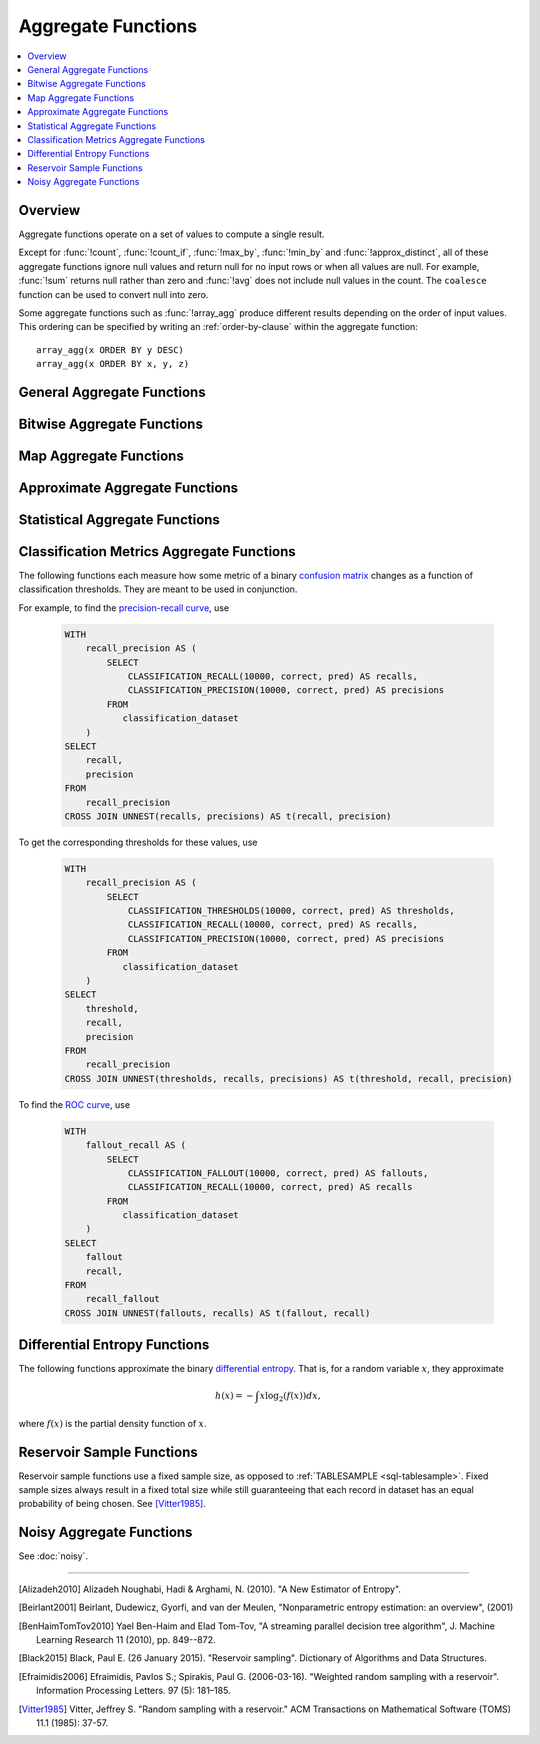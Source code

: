 ===================
Aggregate Functions
===================

.. contents::
    :local:
    :backlinks: none
    :depth: 1

Overview
--------

Aggregate functions operate on a set of values to compute a single result.

Except for :func:`!count`, :func:`!count_if`, :func:`!max_by`, :func:`!min_by` and
:func:`!approx_distinct`, all of these aggregate functions ignore null values
and return null for no input rows or when all values are null. For example,
:func:`!sum` returns null rather than zero and :func:`!avg` does not include null
values in the count. The ``coalesce`` function can be used to convert null into
zero.

Some aggregate functions such as :func:`!array_agg` produce different results
depending on the order of input values. This ordering can be specified by writing
an :ref:`order-by-clause` within the aggregate function::

    array_agg(x ORDER BY y DESC)
    array_agg(x ORDER BY x, y, z)


General Aggregate Functions
---------------------------

.. function:: any_value(x) -> [same as input]

    This is an alias for :func:`!arbitrary`.
    ::

       SELECT any_value(t1.age),t1.gender 
       FROM 
       (
        SELECT * 
        FROM 
        (
            VALUES
                ('Alice', 30,'male'),
                ('Bob', 25,'male'),
                ('Charlie', 22,'female'),
                ('Lucy', 20,'female')
        ) AS t(name, age, gender)) t1 
       group by t1.gender;
       --(22,female)
       --(30,male)

.. function:: arbitrary(x) -> [same as input]

    Returns an arbitrary non-null value of ``x``, if one exists.

.. function:: array_agg(x) -> array<[same as input]>

    Returns an array created from the input ``x`` elements.
    ::

        SELECT array_agg(name)
        FROM 
        (
            VALUES
                ('Alice', 30,'male'),
                ('Bob', 25,'male'),
                ('Charlie', 22,'female'),
                ('Lucy', 20,'female')
        ) AS t(name, age, gender);
        --['Alice','Bob','Charlie','Lucy']


.. function:: avg(x) -> double

    Returns the average (arithmetic mean) of all input values.
    ::

       SELECT avg(age)
       FROM 
       (
       	VALUES
           ('Alice', 30,'male'),
           ('Bob', 25,'male'),
           ('Charlie', 22,'female'),
           ('Lucy', 20,'female')
        ) AS t(name, age, gender);
        --(24.25)

.. function:: avg(time interval type) -> time interval type

    Returns the average interval length of all input values.
    ::

       SELECT avg(timediff)
       FROM 
       (
       	VALUES
           (INTERVAL '10' DAY),
           (INTERVAL '20' DAY),
           (INTERVAL '30' DAY)
        ) AS t(timediff);
        --(20 00:00:00.000)

.. function:: bool_and(boolean) -> boolean

    Returns ``TRUE`` if every input value is ``TRUE``, otherwise ``FALSE``.
    ::

       SELECT bool_and(true_or_false)
       FROM 
       (
       	VALUES
           (true),
           (true),
           (false)
        ) AS t(true_or_false);
        --(false)

.. function:: bool_or(boolean) -> boolean

    Returns ``TRUE`` if any input value is ``TRUE``, otherwise ``FALSE``.
    ::

       SELECT bool_or(true_or_false)
       FROM 
       (
       	VALUES
           (true),
           (true),
           (false)
        ) AS t(true_or_false);
        --(true)

.. function:: checksum(x) -> varbinary

    Returns an order-insensitive checksum of the given values.
    ::

       SELECT checksum(name)
       FROM 
       (
       	VALUES
           ('Alice', 30,'male'),
           ('Bob', 25,'male'),
           ('Charlie', 22,'female'),
           ('Lucy', 20,'female')
        ) AS t(name, age, gender);
        --(C0ACD56CF866E759)

       SELECT checksum(name)
       FROM 
       (
       	VALUES
           ('Alice', 30,'male'),
           ('Bob', 25,'male'),
           ('Lucy', 20,'female'),
           ('Charlie', 22,'female')
        ) AS t(name, age, gender);
        --(C0ACD56CF866E759)        

.. function:: count(*) -> bigint

    Returns the number of input rows.
    ::

       SELECT count(*)
       FROM 
       (
       	VALUES
           ('Alice', 30,'male'),
           ('Bob', 25,'male'),
           ('Charlie', 22,'female'),
           ('Lucy', 20,'female')
        ) AS t(name, age, gender);
        --(4)

       SELECT count(*)
       FROM 
       (
       	VALUES
           ('Alice', 30,'male'),
           ('Bob', 25,'male'),
           ('Charlie', 22,'female'),
           ('Lucy', null,'female')
        ) AS t(name, age, gender);
        --(4)


.. function:: count(x) -> bigint

    Returns the number of non-null input values.
    ::

       SELECT count(age)
       FROM 
       (
       	VALUES
           ('Alice', 30,'male'),
           ('Bob', 25,'male'),
           ('Charlie', 22,'female'),
           ('Lucy', 20,'female')
        ) AS t(name, age, gender);
        --(4)

       SELECT count(age)
       FROM 
       (
       	VALUES
           ('Alice', 30,'male'),
           ('Bob', 25,'male'),
           ('Charlie', 22,'female'),
           ('Lucy', null,'female')
        ) AS t(name, age, gender);
        --(3)

.. function:: count_if(x) -> bigint

    Returns the number of ``TRUE`` input values.
    This function is equivalent to ``count(CASE WHEN x THEN 1 END)``.
    ::

        SELECT count_if(gender = 'female') AS female_count
        FROM (
        VALUES 
            ('Alice', 30, 'female'),
            ('Bob', 25, 'male'),
            ('Lucy', 22, 'female')
        ) AS t(name, age, gender);
        --(2)
    
.. function:: every(boolean) -> boolean

    This is an alias for :func:`!bool_and`.

.. function:: geometric_mean(bigint) -> double
              geometric_mean(double) -> double
              geometric_mean(real) -> real

    Returns the `geometric mean <https://en.wikipedia.org/wiki/Geometric_mean>`_ of all input values.
    ::

        SELECT geometric_mean(age) AS geo_mean_age
        FROM (
            VALUES 
                ('Alice', 30, 'female'),
                ('Bob', 25, 'male'),
                ('Lucy', 22, 'female'),
                ('Tom', 28, 'male')
        ) AS t(name, age, gender);
        --(26.07116834203365)

.. function:: max_by(x, y) -> [same as x]

    Returns the value of ``x`` associated with the maximum value of ``y`` over all input values.
    ::

        SELECT max_by(name, age) AS oldest_person
        FROM (
            VALUES 
            ('Alice', 30),
            ('Bob', 25),
            ('Lucy', 22),
            ('Tom', 35)
        ) AS t(name, age);
        --(Tom)

.. function:: max_by(x, y, n) -> array<[same as x]>

    Returns ``n`` values of ``x`` associated with the ``n`` largest of all input values of ``y``
    in descending order of ``y``.
    ::

        SELECT max_by(name, age, 2) AS top_2_oldest
        FROM (
            VALUES 
            ('Alice', 30),
            ('Bob', 25),
            ('Lucy', 22),
            ('Tom', 35),
            ('Jerry', 33)
        ) AS t(name, age);
        --[Tom,Jerry]

.. function:: min_by(x, y) -> [same as x]

    Returns the value of ``x`` associated with the minimum value of ``y`` over all input values.
    ::

        SELECT min_by(name, age) AS youngest_person
        FROM (
        VALUES 
            ('Alice', 30),
            ('Bob', 25),
            ('Lucy', 22),
            ('Tom', 35)
        ) AS t(name, age);
        --(Lucy)

.. function:: min_by(x, y, n) -> array<[same as x]>

    Returns ``n`` values of ``x`` associated with the ``n`` smallest of all input values of ``y``
    in ascending order of ``y``.
    ::

        SELECT min_by(name, age,2) AS youngest_person
        FROM (
        VALUES 
            ('Alice', 30),
            ('Bob', 25),
            ('Lucy', 22),
            ('Tom', 35)
        ) AS t(name, age);
        --[Lucy,Bob]

.. function:: max(x) -> [same as input]

    Returns the maximum value of all input values.
    ::

        SELECT max(age) AS max_age
        FROM (
        VALUES 
            ('Alice', 30),
            ('Bob', 25),
            ('Lucy', 22),
            ('Tom', 35)
        ) AS t(name, age);
        --(35)

.. function:: max(x, n) -> array<[same as x]>

    Returns ``n`` largest values of all input values of ``x``.
    ::

        SELECT max(age, 3) AS top_3_ages
        FROM (
        VALUES 
            ('Alice', 30),
            ('Bob', 25),
            ('Lucy', 22),
            ('Tom', 35),
            ('Jerry', 33)
        ) AS t(name, age);
        --[35,33,30]

.. function:: min(x) -> [same as input]

    Returns the minimum value of all input values.
    ::

        SELECT min(age) AS min_age
        FROM (
        VALUES 
            ('Alice', 30),
            ('Bob', 25),
            ('Lucy', 22),
            ('Tom', 35)
        ) AS t(name, age);
        --(22)

.. function:: min(x, n) -> array<[same as x]>

    Returns ``n`` smallest values of all input values of ``x``.
    ::

        SELECT min(age, 3) AS bottom_3_ages
        FROM (
        VALUES 
            ('Alice', 30),
            ('Bob', 25),
            ('Lucy', 22),
            ('Tom', 35),
            ('Jerry', 33)
        ) AS t(name, age);
        --[22,25,30]

.. function:: reduce_agg(inputValue T, initialState S, inputFunction(S,T,S), combineFunction(S,S,S)) -> S

    Reduces all input values into a single value. ``inputFunction`` will be invoked
    for each input value. In addition to taking the input value, ``inputFunction``
    takes the current state, initially ``initialState``, and returns the new state.
    ``combineFunction`` will be invoked to combine two states into a new state.
    The final state is returned. Throws an error if ``initialState`` is NULL.
    The behavior is undefined if ``inputFunction`` or ``combineFunction`` return a NULL.

    Take care when designing ``initialState``, ``inputFunction`` and ``combineFunction``.
    These must support evaluating aggregation in a distributed manner using partial
    aggregation on many nodes, followed by shuffle over group-by keys, followed by
    final aggregation. Consider all possible values of state to ensure that
    ``combineFunction`` is `commutative <https://en.wikipedia.org/wiki/Commutative_property>`_
    and `associative <https://en.wikipedia.org/wiki/Associative_property>`_
    operation with ``initialState`` as the
    `identity <https://en.wikipedia.org/wiki/Identity_element>`_ value.

     combineFunction(s, initialState) = s for any s

     combineFunction(s1, s2) = combineFunction(s2, s1) for any s1 and s2

     combineFunction(s1, combineFunction(s2, s3)) = combineFunction(combineFunction(s1, s2), s3) for any s1, s2, s3

    In addition, make sure that the following holds for the inputFunction:

     inputFunction(inputFunction(initialState, x), y) = combineFunction(inputFunction(initialState, x), inputFunction(initialState, y)) for any x and y

    ::

        SELECT id, reduce_agg(value, 0, (a, b) -> a + b, (a, b) -> a + b)
        FROM (
            VALUES
                (1, 2),
                (1, 3),
                (1, 4),
                (2, 20),
                (2, 30),
                (2, 40)
        ) AS t(id, value)
        GROUP BY id;
        -- (1, 9)
        -- (2, 90)

        SELECT id, reduce_agg(value, 1, (a, b) -> a * b, (a, b) -> a * b)
        FROM (
            VALUES
                (1, 2),
                (1, 3),
                (1, 4),
                (2, 20),
                (2, 30),
                (2, 40)
        ) AS t(id, value)
        GROUP BY id;
        -- (1, 24)
        -- (2, 24000)

    The state type must be a boolean, integer, floating-point, or date/time/interval.

.. function:: set_agg(x) -> array<[same as input]>

    Returns an array created from the distinct input ``x`` elements.

    If the input includes ``NULL``, ``NULL`` will be included in the returned array.
    If the input includes arrays with ``NULL`` elements or rows with ``NULL`` fields, they will
    be included in the returned array.  This function uses ``IS DISTINCT FROM`` to determine
    distinctness. ::

        SELECT set_agg(x) FROM (VALUES(1), (2), (null), (2), (null)) t(x) -- ARRAY[1, 2, null]
        SELECT set_agg(x) FROM (VALUES(ROW(ROW(1, null))), ROW((ROW(2, 'a'))), ROW((ROW(1, null))), (null)) t(x) -- ARRAY[ROW(1, null), ROW(2, 'a'), null]


.. function:: set_union(array(T)) -> array(T)

    Returns an array of all the distinct values contained in each array of the input.

    When all inputs are ``NULL``, this function returns an empty array. If ``NULL`` is
    an element of one of the input arrays, ``NULL`` will be included in the returned array.
    If the input includes arrays with ``NULL`` elements or rows with ``NULL`` fields, they will
    be included in the returned array.  This function uses ``IS DISTINCT FROM`` to determine
    distinctness.

    Example::

        SELECT set_union(elements)
        FROM (
            VALUES
                ARRAY[1, 2, 3],
                ARRAY[2, 3, 4]
        ) AS t(elements);

    Returns ARRAY[1, 2, 3, 4]

.. function:: sum(x) -> [same as input]

    Returns the sum of all input values.

Bitwise Aggregate Functions
---------------------------

.. function:: bitwise_and_agg(x) -> bigint

    Returns the bitwise AND of all input values in 2's complement representation.
    ::

        SELECT bitwise_and_agg(flags) AS result
        FROM (
        VALUES 
            (7),   -- 0b0111
            (3),   -- 0b0011
            (1)    -- 0b0001
        ) AS t(flags);
        --(1) 0b0001

.. function:: bitwise_or_agg(x) -> bigint

    Returns the bitwise OR of all input values in 2's complement representation.
    ::

        SELECT bitwise_or_agg(flags) AS result
        FROM (
        VALUES 
            (7),   -- 0b0111
            (3),   -- 0b0011
            (1)    -- 0b0001
        ) AS t(flags);
        --(7) 0b0111

.. function:: bitwise_xor_agg(x) -> bigint

    Returns the bitwise XOR of all input values in 2's complement representation.
    ::

        SELECT bitwise_xor_agg(flags) AS result
        FROM (
        VALUES 
            (7),   -- 0b0111
            (3),   -- 0b0011
            (1)    -- 0b0001
        ) AS t(flags);
        --(5) 0b0101

Map Aggregate Functions
-----------------------

.. function:: histogram(x) -> map(K,bigint)

    Returns a map containing the count of the number of times each input value occurs.
    ::

        SELECT histogram(age) AS age_histogram
        FROM (
        VALUES
            (30),
            (25),
            (30),
            (22),
            (25),
            (30)
        ) AS t(age);
        --{22=1, 25=2, 30=3}

.. function:: map_agg(key, value) -> map(K,V)

    Returns a map created from the input ``key`` / ``value`` pairs.
    ::

        SELECT map_agg(name, age) AS name_age_map
        FROM (
        VALUES
            ('Alice', 30),
            ('Bob', 25),
            ('Lucy', 22)
        ) AS t(name, age);
        --{Bob=25, Alice=30, Lucy=22}

.. function:: map_union(x(K,V)) -> map(K,V)

   Returns the union of all the input maps. If a key is found in multiple
   input maps, that key's value in the resulting map comes from an arbitrary input map.
   ::

        SELECT map_union(maps) AS merged_map
        FROM (
        VALUES
            (MAP(ARRAY['a', 'b'], ARRAY[1, 2])),
            (MAP(ARRAY['b', 'c'], ARRAY[3, 4])),
            (MAP(ARRAY['d'], ARRAY[5]))
        ) AS t(maps);
        --{a=1, b=2, c=4, d=5}

.. function:: map_union_sum(x(K,V)) -> map(K,V)

      Returns the union of all the input maps summing the values of matching keys in all
      the maps. All null values in the original maps are coalesced to 0.
      ::

            SELECT map_union_sum(maps) AS merged_sum_map
            FROM (
            VALUES
                (MAP(ARRAY['a', 'b'], ARRAY[1, 2])),
                (MAP(ARRAY['b', 'c'], ARRAY[3, 4])),
                (MAP(ARRAY['a', 'd'], ARRAY[5, 6]))
            ) AS t(maps);
            --{'a':6,'b':5,'c':4,'d':6}

.. function:: multimap_agg(key, value) -> map(K,array(V))

    Returns a multimap created from the input ``key`` / ``value`` pairs.
    Each key can be associated with multiple values.

    ::

        SELECT multimap_agg(name, age) AS name_age_multimap
        FROM (
        VALUES
            ('Alice', 30),
            ('Bob', 25),
            ('Alice', 32),
            ('Lucy', 22),
            ('Bob', 28)
        ) AS t(name, age);
        --{Bob=[25, 28], Alice=[30, 32], Lucy=[22]}

Approximate Aggregate Functions
-------------------------------

.. function:: approx_distinct(x) -> bigint

    Returns the approximate number of distinct input values.
    This function provides an approximation of ``count(DISTINCT x)``.
    Zero is returned if all input values are null.

    This function should produce a standard error of 2.3%, which is the
    standard deviation of the (approximately normal) error distribution over
    all possible sets. It does not guarantee an upper bound on the error for
    any specific input set.
    ::

        SELECT approx_distinct(name) AS distinct_names
        FROM (
        VALUES
            ('Alice'),
            ('Bob'),
            ('Alice'),
            ('Lucy'),
            ('Bob'),
            ('Tom')
        ) AS t(name);
        --(4)

.. function:: approx_distinct(x, e) -> bigint

    Returns the approximate number of distinct input values.
    This function provides an approximation of ``count(DISTINCT x)``.
    Zero is returned if all input values are null.

    This function should produce a standard error of no more than ``e``, which
    is the standard deviation of the (approximately normal) error distribution
    over all possible sets. It does not guarantee an upper bound on the error
    for any specific input set. The current implementation of this function
    requires that ``e`` be in the range of ``[0.0040625, 0.26000]``.

.. function:: approx_percentile(x, percentage) -> [same as x]

    Returns the approximate percentile for all input values of ``x`` at the
    given ``percentage``. The value of ``percentage`` must be between zero and
    one and must be constant for all input rows.
    ::

        SELECT approx_percentile(age, 0.5) AS median_age
        FROM (
        VALUES
            (30),
            (25),
            (22),
            (35),
            (33),
            (28)
        ) AS t(age);
        --(30)

.. function:: approx_percentile(x, percentage, accuracy) -> [same as x]

    As ``approx_percentile(x, percentage)``, but with a maximum rank error of
    ``accuracy``. The value of ``accuracy`` must be between zero and one
    (exclusive) and must be constant for all input rows. Note that a lower
    "accuracy" is really a lower error threshold, and thus more accurate. The
    default accuracy is ``0.01``.
    ::

        SELECT approx_percentile(age, 0.5, 0.9) AS median_age
        FROM (
        VALUES
            (30),
            (25),
            (22),
            (35),
            (33),
            (28)
        ) AS t(age);
        --(30)

.. function:: approx_percentile(x, percentages) -> array<[same as x]>

    Returns the approximate percentile for all input values of ``x`` at each of
    the specified percentages. Each element of the ``percentages`` array must be
    between zero and one, and the array must be constant for all input rows.
    ::

        SELECT approx_percentile(age, ARRAY[0.25, 0.5, 0.75]) AS percentiles
        FROM (
        VALUES
            (22),
            (25),
            (28),
            (30),
            (33),
            (35)
        ) AS t(age);
        --[25,30,33]

.. function:: approx_percentile(x, percentages, accuracy) -> array<[same as x]>

    As ``approx_percentile(x, percentages)``, but with a maximum rank error of
    ``accuracy``.
    ::

        SELECT approx_percentile(age, ARRAY[0.25, 0.5, 0.75], 0.9) AS percentiles
        FROM (
        VALUES
            (22),
            (25),
            (28),
            (30),
            (33),
            (35)
        ) AS t(age);
        --[25,30,33]

.. function:: approx_percentile(x, w, percentage) -> [same as x]

    Returns the approximate weighed percentile for all input values of ``x``
    using the per-item weight ``w`` at the percentage ``p``. The weight must be
    an integer value of at least one. It is effectively a replication count for
    the value ``x`` in the percentile set. The value of ``p`` must be between
    zero and one and must be constant for all input rows.
    ::

        SELECT approx_percentile(age, weight, 0.5) AS weighted_median
        FROM (
        VALUES
            (22, 1),
            (25, 2),
            (28, 1),
            (30, 3),
            (33, 1),
            (35, 2)
        ) AS t(age, weight);
        --(30)

.. function:: approx_percentile(x, w, percentage, accuracy) -> [same as x]

    As ``approx_percentile(x, w, percentage)``, but with a maximum rank error of
    ``accuracy``.
    ::

        SELECT approx_percentile(age, weight, 0.5, 0.9) AS weighted_median
        FROM (
        VALUES
            (22, 1),
            (25, 2),
            (28, 1),
            (30, 3),
            (33, 1),
            (35, 2)
        ) AS t(age, weight);
        --(30)

.. function:: approx_percentile(x, w, percentages) -> array<[same as x]>

    Returns the approximate weighed percentile for all input values of ``x``
    using the per-item weight ``w`` at each of the given percentages specified
    in the array. The weight must be an integer value of at least one. It is
    effectively a replication count for the value ``x`` in the percentile set.
    Each element of the array must be between zero and one, and the array must
    be constant for all input rows.
    ::

        SELECT approx_percentile(age, weight, ARRAY[0.25, 0.5, 0.75]) AS weighted_percentiles
        FROM (
        VALUES
            (22, 1),
            (25, 2),
            (28, 1),
            (30, 3),
            (33, 1),
            (35, 2)
        ) AS t(age, weight);
        -[25,30,33]

.. function:: approx_percentile(x, w, percentages, accuracy) -> array<[same as x]>

    As ``approx_percentile(x, w, percentages)``, but with a maximum rank error of
    ``accuracy``.
    ::

        SELECT approx_percentile(age, weight, ARRAY[0.25, 0.5, 0.75],0.9) AS weighted_percentiles
        FROM (
        VALUES
            (22, 1),
            (25, 2),
            (28, 1),
            (30, 3),
            (33, 1),
            (35, 2)
        ) AS t(age, weight);
        -[25,30,33]


.. function:: approx_set(x) -> HyperLogLog
    :noindex:

    See :doc:`hyperloglog`.
    ::

        SELECT approx_set(user_id) AS hll_data
        FROM (
        VALUES
            (1001),
            (1002),
            (1003),
            (1001),
            (1004)
        ) AS t(user_id);
        --(020C0400401E4D1D4081707280E083BD444759E9)

.. function:: merge(x) -> HyperLogLog
    :noindex:

    See :doc:`hyperloglog`.
    ::

        WITH hll_data AS (
        SELECT region, approx_set(user_id) AS hll
        FROM (
            VALUES
            ('east', 1),
            ('east', 2),
            ('west', 2),
            ('west', 3),
            ('west', 4)
        ) AS t(region, user_id)
        GROUP BY region
        )
        SELECT cardinality(merge(hll)) AS total_unique_users
        FROM hll_data;
        --(4)

.. function:: khyperloglog_agg(x) -> KHyperLogLog
    :noindex:

    See :doc:`khyperloglog`.
    ::

        SELECT cardinality(khyperloglog_agg(user_id)) AS approx_distinct_users
        FROM (
        VALUES (101), (102), (103), (101), (104)
        ) AS t(user_id);
        --(4)

.. function:: merge(qdigest(T)) -> qdigest(T)
    :noindex:

    See :doc:`qdigest`.

.. function:: qdigest_agg(x) -> qdigest<[same as x]>
    :noindex:

    See :doc:`qdigest`.

.. function:: qdigest_agg(x, w) -> qdigest<[same as x]>
    :noindex:

    See :doc:`qdigest`.

.. function:: qdigest_agg(x, w, accuracy) -> qdigest<[same as x]>
    :noindex:

    See :doc:`qdigest`.

.. function:: numeric_histogram(buckets, value, weight) -> map<double, double>

    Computes an approximate histogram with up to ``buckets`` number of buckets
    for all ``value``\ s with a per-item weight of ``weight``.  The keys of the
    returned map are roughly the center of the bin, and the entry is the total
    weight of the bin.  The algorithm is based loosely on [BenHaimTomTov2010]_.

    ``buckets`` must be a ``bigint``. ``value`` and ``weight`` must be numeric.
    ::

        SELECT numeric_histogram(3, v, 1.0)
        FROM (
         VALUES (10),
                (15),
                (20),
                (25),
                (30)
        ) AS t(v);
        --{30.0=1.0, 22.5=2.0, 12.5=2.0}

.. function:: numeric_histogram(buckets, value) -> map<double, double>

    Computes an approximate histogram with up to ``buckets`` number of buckets
    for all ``value``\ s. This function is equivalent to the variant of
    :func:`!numeric_histogram` that takes a ``weight``, with a per-item weight of ``1``.
    In this case, the total weight in the returned map is the count of items in the bin.
    ::

        SELECT numeric_histogram(3, v)
        FROM (
        VALUES (10.0), (15.0), (20.0), (25.0), (30.0)
        ) AS t(v);
        --{30.0=1.0, 22.5=2.0, 12.5=2.0}

Statistical Aggregate Functions
-------------------------------

.. function:: corr(y, x) -> double

    Returns correlation coefficient of input values.
    ::

        SELECT corr(score, study_hours)
        FROM (
        VALUES 
            (85, 2),
            (90, 3),
            (95, 4),
            (70, 1),
            (80, 2)
        ) AS t(score, study_hours);
        --(0.95751756)

.. function:: covar_pop(y, x) -> double

    Returns the population covariance of input values.
    ::

        SELECT covar_pop(score, study_hours)
        FROM (
        VALUES 
            (85, 2),
            (90, 3),
            (95, 4),
            (70, 1),
            (80, 2)
        ) AS t(score, study_hours);
        --(8.4)

.. function:: covar_samp(y, x) -> double

    Returns the sample covariance of input values.
    ::

        SELECT covar_samp(score, hours)
        FROM (
        VALUES 
            (85, 2),
            (90, 3),
            (95, 4),
            (70, 1),
            (80, 2)
        ) AS t(score, hours);
        --(10.5)

.. function:: entropy(c) -> double

    Returns the log-2 entropy of count input-values.

    .. math::

        \mathrm{entropy}(c) = \sum_i \left[ {c_i \over \sum_j [c_j]} \log_2\left({\sum_j [c_j] \over c_i}\right) \right].

    ``c`` must be a ``bigint`` column of non-negative values.

    The function ignores any ``NULL`` count. If the sum of non-``NULL`` counts is 0,
    it returns 0.
    ::

        SELECT entropy(category)
        FROM (
        VALUES 
            (1),
            (1),
            (2),
            (1),
            (2)
        ) AS t(category);
        --(2.2359263506290326)

.. function:: kurtosis(x) -> double

    Returns the excess kurtosis of all input values. Unbiased estimate using
    the following expression:

    .. math::

        \mathrm{kurtosis}(x) = {n(n+1) \over (n-1)(n-2)(n-3)} { \sum[(x_i-\mu)^4] \over \sigma^4} -3{ (n-1)^2 \over (n-2)(n-3) }

    where :math:`\mu` is the mean, and :math:`\sigma` is the standard deviation.
    ::

        SELECT kurtosis(salary)
        FROM (
        VALUES (1000),
                (1200),
                (1100),
                (1500),
                (900),
                (2500)
        ) AS t(salary);
        --(3.549458572481891)

.. function:: regr_intercept(y, x) -> double

    Returns linear regression intercept of input values. ``y`` is the dependent
    value. ``x`` is the independent value.
    ::

        SELECT regr_intercept(salary, age)
        FROM (
        VALUES 
            (25, 3000),
            (30, 4000),
            (35, 5000),
            (40, 6000)
        ) AS t(age, salary);
        --(-2000)

.. function:: regr_slope(y, x) -> double

    Returns linear regression slope of input values. ``y`` is the dependent
    value. ``x`` is the independent value.
    ::

        SELECT regr_slope(salary, age)
        FROM (
        VALUES 
            (25, 3000),
            (30, 4000),
            (35, 5000),
            (40, 6000)
        ) AS t(age, salary);
        --(200)

.. function:: regr_avgx(y, x) -> double

    Returns the average of the independent value in a group. ``y`` is the dependent
    value. ``x`` is the independent value.
    ::

        SELECT regr_avgx(salary, age)
        FROM (
        VALUES 
            (25, 3000),
            (30, 4000),
            (35, 5000),
            (NULL, 6000),
            (40, NULL)
        ) AS t(age, salary);
        --(30)

.. function:: regr_avgy(y, x) -> double

    Returns the average of the dependent value in a group. ``y`` is the dependent
    value. ``x`` is the independent value.
    ::

        SELECT regr_avgy(salary, age)
        FROM (
        VALUES 
            (25, 3000),
            (30, 4000),
            (35, 5000),
            (NULL, 6000),
            (40, NULL)
        ) AS t(age, salary);
        --(4000)

.. function:: regr_count(y, x) -> double

    Returns the number of non-null pairs of input values. ``y`` is the dependent
    value. ``x`` is the independent value.
    ::

        SELECT regr_count(salary, age)
        FROM (
        VALUES 
            (25, 3000),
            (30, 4000),
            (35, 5000),
            (NULL, 6000),
            (40, NULL)
        ) AS t(age, salary);
        --(3)


.. function:: regr_r2(y, x) -> double

    Returns the coefficient of determination of the linear regression. ``y`` is the dependent
    value. ``x`` is the independent value.
    ::

        SELECT regr_count(salary, age)
        FROM (
        VALUES 
            (25, 3000),
            (30, 4000),
            (35, 5000),
            (NULL, 6000),
            (40, NULL)
        ) AS t(age, salary);
        --(1)

.. function:: regr_sxy(y, x) -> double

    Returns the sum of the product of the dependent and independent values in a group. ``y`` is the dependent
    value. ``x`` is the independent value.
    ::

        SELECT regr_sxy(salary, age)
        FROM (
        VALUES 
            (25, 3000),
            (30, 4000),
            (35, 5000),
            (NULL, 6000),
            (40, NULL)
        ) AS t(age, salary);
        --(10000)

.. function:: regr_syy(y, x) -> double

    Returns the sum of the squares of the dependent values in a group. ``y`` is the dependent
    value. ``x`` is the independent value.
    ::

        SELECT regr_syy(salary, age)
        FROM (
        VALUES 
            (25, 3000),
            (30, 4000),
            (35, 5000),
            (NULL, 6000),
            (40, NULL)
        ) AS t(age, salary);
        --(2000000)

.. function:: regr_sxx(y, x) -> double

    Returns the sum of the squares of the independent values in a group. ``y`` is the dependent
    value. ``x`` is the independent value.
        ::

        SELECT regr_sxx(salary, age)
        FROM (
        VALUES 
            (25, 3000),
            (30, 4000),
            (35, 5000),
            (NULL, 6000),
            (40, NULL)
        ) AS t(age, salary);
        --(50)

.. function:: skewness(x) -> double

    Returns the skewness of all input values.
    ::

        SELECT skewness(salary)
        FROM (
        VALUES 
            (3000),
            (4000),
            (5000),
            (6000),
            (10000)
        ) AS t(salary);
        --(0.8978957037987336)

.. function:: stddev(x) -> double

    This is an alias for :func:`!stddev_samp`.
    ::

        SELECT stddev(salary)
        FROM (
        VALUES 
            (3000),
            (4000),
            (5000),
            (6000),
            (7000)
        ) AS t(salary);
        --(1581.1388300841897)

.. function:: stddev_pop(x) -> double

    Returns the population standard deviation of all input values.
    ::

        SELECT stddev_pop(salary)
        FROM (
        VALUES 
            (3000),
            (4000),
            (5000),
            (6000),
            (7000)
        ) AS t(salary);
        --(1414.213562373095)

.. function:: stddev_samp(x) -> double

    Returns the sample standard deviation of all input values.
    ::

        SELECT stddev_samp(salary)
        FROM (
        VALUES 
            (3000),
            (4000),
            (5000),
            (6000),
            (7000)
        ) AS t(salary);
        --(1581.1388300841897)

.. function:: variance(x) -> double

    This is an alias for :func:`!var_samp`.
    ::

        SELECT variance(salary)
        FROM (
        VALUES 
            (3000),
            (4000),
            (5000),
            (6000),
            (7000)
        ) AS t(salary);
        --(2500000.0)

.. function:: var_pop(x) -> double

    Returns the population variance of all input values.
    ::

        SELECT var_pop(salary)
        FROM (
        VALUES 
            (3000),
            (4000),
            (5000),
            (6000),
            (7000)
        ) AS t(salary);
        --(2000000.0)

.. function:: var_samp(x) -> double

    Returns the sample variance of all input values.
    ::

        SELECT variance(salary)
        FROM (
        VALUES 
            (3000),
            (4000),
            (5000),
            (6000),
            (7000)
        ) AS t(salary);
        --(2500000.0)

Classification Metrics Aggregate Functions
------------------------------------------

The following functions each measure how some metric of a binary
`confusion matrix <https://en.wikipedia.org/wiki/Confusion_matrix>`_ changes as a function of
classification thresholds. They are meant to be used in conjunction.

For example, to find the `precision-recall curve <https://en.wikipedia.org/wiki/Precision_and_recall>`_, use

    .. code-block:: none

         WITH
             recall_precision AS (
                 SELECT
                     CLASSIFICATION_RECALL(10000, correct, pred) AS recalls,
                     CLASSIFICATION_PRECISION(10000, correct, pred) AS precisions
                 FROM
                    classification_dataset
             )
         SELECT
             recall,
             precision
         FROM
             recall_precision
         CROSS JOIN UNNEST(recalls, precisions) AS t(recall, precision)

To get the corresponding thresholds for these values, use

    .. code-block:: none

         WITH
             recall_precision AS (
                 SELECT
                     CLASSIFICATION_THRESHOLDS(10000, correct, pred) AS thresholds,
                     CLASSIFICATION_RECALL(10000, correct, pred) AS recalls,
                     CLASSIFICATION_PRECISION(10000, correct, pred) AS precisions
                 FROM
                    classification_dataset
             )
         SELECT
             threshold,
             recall,
             precision
         FROM
             recall_precision
         CROSS JOIN UNNEST(thresholds, recalls, precisions) AS t(threshold, recall, precision)

To find the `ROC curve <https://en.wikipedia.org/wiki/Receiver_operating_characteristic>`_, use

    .. code-block:: none

         WITH
             fallout_recall AS (
                 SELECT
                     CLASSIFICATION_FALLOUT(10000, correct, pred) AS fallouts,
                     CLASSIFICATION_RECALL(10000, correct, pred) AS recalls
                 FROM
                    classification_dataset
             )
         SELECT
             fallout
             recall,
         FROM
             recall_fallout
         CROSS JOIN UNNEST(fallouts, recalls) AS t(fallout, recall)


.. function:: classification_miss_rate(buckets, y, x, weight) -> array<double>

    Computes the miss-rate with up to ``buckets`` number of buckets. Returns
    an array of miss-rate values.

    ``y`` should be a boolean outcome value; ``x`` should be predictions, each
    between 0 and 1; ``weight`` should be non-negative values, indicating the weight of the instance.

    The
    `miss-rate <https://en.wikipedia.org/wiki/Type_I_and_type_II_errors#False_positive_and_false_negative_rates>`_
    is defined as a sequence whose :math:`j`-th entry is

    .. math ::

        {
            \sum_{i \;|\; x_i \leq t_j \bigwedge y_i = 1} \left[ w_i \right]
            \over
            \sum_{i \;|\; x_i \leq t_j \bigwedge y_i = 1} \left[ w_i \right]
            +
            \sum_{i \;|\; x_i > t_j \bigwedge y_i = 1} \left[ w_i \right]
        },

    where :math:`t_j` is the :math:`j`-th smallest threshold,
    and :math:`y_i`, :math:`x_i`, and :math:`w_i` are the :math:`i`-th
    entries of ``y``, ``x``, and ``weight``, respectively.

.. function:: classification_miss_rate(buckets, y, x) -> array<double>

    This function is equivalent to the variant of
    :func:`!classification_miss_rate` that takes a ``weight``, with a per-item weight of ``1``.

.. function:: classification_fall_out(buckets, y, x, weight) -> array<double>

    Computes the fall-out with up to ``buckets`` number of buckets. Returns
    an array of fall-out values.

    ``y`` should be a boolean outcome value; ``x`` should be predictions, each
    between 0 and 1; ``weight`` should be non-negative values, indicating the weight of the instance.

    The
    `fall-out <https://en.wikipedia.org/wiki/Information_retrieval#Fall-out>`_
    is defined as a sequence whose :math:`j`-th entry is

    .. math ::

        {
            \sum_{i \;|\; x_i > t_j \bigwedge y_i = 0} \left[ w_i \right]
            \over
            \sum_{i \;|\; y_i = 0} \left[ w_i \right]
        },

    where :math:`t_j` is the :math:`j`-th smallest threshold,
    and :math:`y_i`, :math:`x_i`, and :math:`w_i` are the :math:`i`-th
    entries of ``y``, ``x``, and ``weight``, respectively.

.. function:: classification_fall_out(buckets, y, x) -> array<double>

    This function is equivalent to the variant of
    :func:`!classification_fall_out` that takes a ``weight``, with a per-item weight of ``1``.

.. function:: classification_precision(buckets, y, x, weight) -> array<double>

    Computes the precision with up to ``buckets`` number of buckets. Returns
    an array of precision values.

    ``y`` should be a boolean outcome value; ``x`` should be predictions, each
    between 0 and 1; ``weight`` should be non-negative values, indicating the weight of the instance.

    The
    `precision <https://en.wikipedia.org/wiki/Positive_and_negative_predictive_values>`_
    is defined as a sequence whose :math:`j`-th entry is

    .. math ::

        {
            \sum_{i \;|\; x_i > t_j \bigwedge y_i = 1} \left[ w_i \right]
            \over
            \sum_{i \;|\; x_i > t_j} \left[ w_i \right]
        },

    where :math:`t_j` is the :math:`j`-th smallest threshold,
    and :math:`y_i`, :math:`x_i`, and :math:`w_i` are the :math:`i`-th
    entries of ``y``, ``x``, and ``weight``, respectively.

.. function:: classification_precision(buckets, y, x) -> array<double>

    This function is equivalent to the variant of
    :func:`!classification_precision` that takes a ``weight``, with a per-item weight of ``1``.

.. function:: classification_recall(buckets, y, x, weight) -> array<double>

    Computes the recall with up to ``buckets`` number of buckets. Returns
    an array of recall values.

    ``y`` should be a boolean outcome value; ``x`` should be predictions, each
    between 0 and 1; ``weight`` should be non-negative values, indicating the weight of the instance.

    The
    `recall <https://en.wikipedia.org/wiki/Precision_and_recall#Recall>`_
    is defined as a sequence whose :math:`j`-th entry is

    .. math ::

        {
            \sum_{i \;|\; x_i > t_j \bigwedge y_i = 1} \left[ w_i \right]
            \over
            \sum_{i \;|\; y_i = 1} \left[ w_i \right]
        },

    where :math:`t_j` is the :math:`j`-th smallest threshold,
    and :math:`y_i`, :math:`x_i`, and :math:`w_i` are the :math:`i`-th
    entries of ``y``, ``x``, and ``weight``, respectively.

.. function:: classification_recall(buckets, y, x) -> array<double>

    This function is equivalent to the variant of
    :func:`!classification_recall` that takes a ``weight``, with a per-item weight of ``1``.

.. function:: classification_thresholds(buckets, y, x) -> array<double>

    Computes the thresholds with up to ``buckets`` number of buckets. Returns
    an array of threshold values.

    ``y`` should be a boolean outcome value; ``x`` should be predictions, each
    between 0 and 1.

    The thresholds are defined as a sequence whose :math:`j`-th entry is the :math:`j`-th smallest threshold.


Differential Entropy Functions
-------------------------------

The following functions approximate the binary `differential entropy <https://en.wikipedia.org/wiki/Differential_entropy>`_.
That is, for a random variable :math:`x`, they approximate

.. math ::

    h(x) = - \int x \log_2\left(f(x)\right) dx,

where :math:`f(x)` is the partial density function of :math:`x`.

.. function:: differential_entropy(sample_size, x)

    Returns the approximate log-2 differential entropy from a random variable's sample outcomes. The function internally
    creates a reservoir (see [Black2015]_), then calculates the
    entropy from the sample results by approximating the derivative of the cumulative distribution
    (see [Alizadeh2010]_).

    ``sample_size`` (``long``) is the maximal number of reservoir samples.

    ``x`` (``double``) is the samples.

    For example, to find the differential entropy of ``x`` of ``data`` using 1000000 reservoir samples, use

    .. code-block:: none

         SELECT
             differential_entropy(1000000, x)
         FROM
             data

    .. note::

        If :math:`x` has a known lower and upper bound,
        prefer the versions taking ``(bucket_count, x, 1.0, "fixed_histogram_mle", min, max)``,
        or ``(bucket_count, x, 1.0, "fixed_histogram_jacknife", min, max)``,
        as they have better convergence.

.. function:: differential_entropy(sample_size, x, weight)

    Returns the approximate log-2 differential entropy from a random variable's sample outcomes. The function
    internally creates a weighted reservoir (see [Efraimidis2006]_), then calculates the
    entropy from the sample results by approximating the derivative of the cumulative distribution
    (see [Alizadeh2010]_).

    ``sample_size`` is the maximal number of reservoir samples.

    ``x`` (``double``) is the samples.

    ``weight`` (``double``) is a non-negative double value indicating the weight of the sample.

    For example, to find the differential entropy of ``x`` with weights ``weight`` of ``data``
    using 1000000 reservoir samples, use

    .. code-block:: none

         SELECT
             differential_entropy(1000000, x, weight)
         FROM
             data

    .. note::

        If :math:`x` has a known lower and upper bound,
        prefer the versions taking ``(bucket_count, x, weight, "fixed_histogram_mle", min, max)``,
        or ``(bucket_count, x, weight, "fixed_histogram_jacknife", min, max)``,
        as they have better convergence.

.. function:: differential_entropy(bucket_count, x, weight, method, min, max) -> double

    Returns the approximate log-2 differential entropy from a random variable's sample outcomes. The function
    internally creates a conceptual histogram of the sample values, calculates the counts, and
    then approximates the entropy using maximum likelihood with or without Jacknife
    correction, based on the ``method`` parameter. If Jacknife correction (see [Beirlant2001]_) is used, the
    estimate is

    .. math ::

        n H(x) - (n - 1) \sum_{i = 1}^n H\left(x_{(i)}\right)

    where :math:`n` is the length of the sequence, and :math:`x_{(i)}` is the sequence with the :math:`i`-th element
    removed.

    ``bucket_count`` (``long``) determines the number of histogram buckets.

    ``x`` (``double``) is the samples.

    ``method`` (``varchar``) is either ``'fixed_histogram_mle'`` (for the maximum likelihood estimate)
    or ``'fixed_histogram_jacknife'`` (for the jacknife-corrected maximum likelihood estimate).

    ``min`` and ``max`` (both ``double``) are the minimal and maximal values, respectively;
    the function will throw if there is an input outside this range.

    ``weight`` (``double``) is the weight of the sample, and must be non-negative.

    For example, to find the differential entropy of ``x``, each between ``0.0`` and ``1.0``,
    with weights 1.0 of ``data`` using 1000000 bins and jacknife estimates, use

    .. code-block:: none

         SELECT
             differential_entropy(1000000, x, 1.0, 'fixed_histogram_jacknife', 0.0, 1.0)
         FROM
             data

    To find the differential entropy of ``x``, each between ``-2.0`` and ``2.0``,
    with weights ``weight`` of ``data`` using 1000000 buckets and maximum-likelihood estimates, use

        .. code-block:: none

             SELECT
                 differential_entropy(1000000, x, weight, 'fixed_histogram_mle', -2.0, 2.0)
             FROM
                 data

    .. note::

        If :math:`x` doesn't have known lower and upper bounds, prefer the versions taking ``(sample_size, x)``
        (unweighted case) or ``(sample_size, x, weight)`` (weighted case), as they use reservoir
        sampling which doesn't require a known range for samples.

        Otherwise, if the number of distinct weights is low,
        especially if the number of samples is low, consider using the version taking
        ``(bucket_count, x, weight, "fixed_histogram_jacknife", min, max)``, as jacknife bias correction,
        is better than maximum likelihood estimation. However, if the number of distinct weights is high,
        consider using the version taking ``(bucket_count, x, weight, "fixed_histogram_mle", min, max)``,
        as this will reduce memory and running time.

.. function:: approx_most_frequent(buckets, value, capacity) -> map<[same as value], bigint>

    Computes the top frequent values up to ``buckets`` elements approximately.
    Approximate estimation of the function enables us to pick up the frequent
    values with less memory. Larger ``capacity`` improves the accuracy of
    underlying algorithm with sacrificing the memory capacity. The returned
    value is a map containing the top elements with corresponding estimated
    frequency.

    The error of the function depends on the permutation of the values and its
    cardinality. We can set the capacity same as the cardinality of the
    underlying data to achieve the least error.

    ``buckets`` and ``capacity`` must be ``bigint``. ``value`` can be numeric
    or string type.

    The function uses the stream summary data structure proposed in the paper
    `Efficient computation of frequent and top-k elements in data streams <https://www.cse.ust.hk/~raywong/comp5331/References/EfficientComputationOfFrequentAndTop-kElementsInDataStreams.pdf>`_ by A.Metwally, D.Agrawal and A.Abbadi.

Reservoir Sample Functions
-------------------------------

Reservoir sample functions use a fixed sample size, as opposed to
:ref:`TABLESAMPLE <sql-tablesample>`. Fixed sample sizes always result in a
fixed total size while still guaranteeing that each record in dataset has an
equal probability of being chosen. See [Vitter1985]_.

.. function:: reservoir_sample(initial_sample: array(T), initial_processed_count: bigint, values_to_sample: T, desired_sample_size: int) -> row(processed_count: bigint, sample: array(T))

    Computes a new reservoir sample given:
    
    - ``initial_sample``: an initial sample array, or ``NULL`` if creating a new
      sample.
    - ``initial_processed_count``: the number of records processed to generate
      the initial sample array. This should be 0 or ``NULL`` if
      ``initital_sample`` is ``NULL``.
    - ``values_to_sample``: the column to sample from.
    - ``desired_sample_size``: the size of reservoir sample.

    The function outputs a single row type with two columns:

    #. Processed count: The total number of rows the function sampled
       from. It includes the total from the ``initial_processed_count``,
       if provided.

    #. Reservoir sample: An array with length equivalent to the minimum of
       ``desired_sample_size`` and the number of values in the
       ``values_to_sample`` argument.
    

    .. code-block:: sql

        WITH result as (
            SELECT
                reservoir_sample(NULL, 0, col, 5) as reservoir
            FROM (
                VALUES
                1, 2, 3, 4, 5, 6, 7, 8, 9, 0
            ) as t(col)
        )
        SELECT 
            reservoir.processed_count, reservoir.sample
        FROM result;

    .. code-block:: none

         processed_count |     sample
        -----------------+-----------------
                      10 | [1, 2, 8, 4, 5]

    To merge older samples with new data, supply valid arguments to the
    ``initial_sample`` argument and ``initial_processed_count`` arguments.

    .. code-block:: sql

        WITH initial_sample as (
            SELECT
                reservoir_sample(NULL, 0, col, 3) as reservoir
            FROM (
                VALUES
                0, 1, 2, 3, 4
            ) as t(col)
        ),
        new_sample as (
            SELECT
                reservoir_sample(
                    (SELECT reservoir.sample FROM initial_sample), 
                    (SELECT reservoir.processed_count FROM initial_sample), 
                    col, 
                    3
                ) as result
            FROM (
                VALUES
                5, 6, 7, 8, 9
            ) as t(col)
        )
        SELECT 
            result.processed_count, result.sample
        FROM new_sample;

    .. code-block:: none

         processed_count |  sample
        -----------------+-----------
                      10 | [8, 3, 2]

    To sample an entire row of a table, use a ``ROW`` type input with 
    each subfield corresponding to the columns of the source table.

    .. code-block:: sql

        WITH result as (
            SELECT
                reservoir_sample(NULL, 0, CAST(row(idx, val) AS row(idx int, val varchar)), 2) as reservoir
            FROM (
                VALUES
                (1, 'a'), (2, 'b'), (3, 'c'), (4, 'd'), (5, 'e')
            ) as t(idx, val)
        )
        SELECT 
            reservoir.processed_count, reservoir.sample
        FROM result;

    .. code-block:: none

         processed_count |              sample
        -----------------+----------------------------------
                       5 | [{idx=1, val=a}, {idx=5, val=e}]


Noisy Aggregate Functions
-------------------------

See :doc:`noisy`.


---------------------------

.. [Alizadeh2010] Alizadeh Noughabi, Hadi & Arghami, N. (2010). "A New Estimator of Entropy".

.. [Beirlant2001] Beirlant, Dudewicz, Gyorfi, and van der Meulen,
    "Nonparametric entropy estimation: an overview", (2001)

.. [BenHaimTomTov2010] Yael Ben-Haim and Elad Tom-Tov, "A streaming parallel decision tree algorithm",
    J. Machine Learning Research 11 (2010), pp. 849--872.

.. [Black2015] Black, Paul E. (26 January 2015). "Reservoir sampling". Dictionary of Algorithms and Data Structures.

.. [Efraimidis2006] Efraimidis, Pavlos S.; Spirakis, Paul G. (2006-03-16). "Weighted random sampling with a reservoir".
    Information Processing Letters. 97 (5): 181–185.

.. [Vitter1985] Vitter, Jeffrey S. "Random sampling with a reservoir." ACM Transactions on Mathematical Software (TOMS) 11.1 (1985): 37-57.
